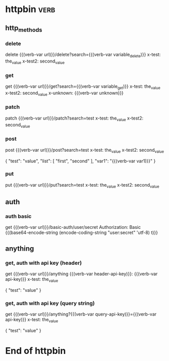* httpbin  :verb:
# A collection to test with httpbin:
# - HTTP methods
# - Authentication
# - Anything.

** http_methods
*** delete
# A DELETE request.
delete {{(verb-var url)}}/delete?search={{(verb-var variable_delete)}}
x-test: the_value
x-test2: second_value
*** get
# A GET request.
get {{(verb-var url)}}/get?search={{(verb-var variable_get)}}
x-test: the_value
x-test2: second_value
x-unknown: {{(verb-var unknown)}}
*** patch
# A PATCH request.
patch {{(verb-var url)}}/patch?search=test
x-test: the_value
x-test2: second_value
*** post
# A POST request.
post {{(verb-var url)}}/post?search=test
x-test: the_value
x-test2: second_value

{
    "test": "value",
    "list": [
        "first",
        "second"
    ],
    "var1": "{{(verb-var var1)}}"
}
*** put
# A PUT request.
put {{(verb-var url)}}/put?search=test
x-test: the_value
x-test2: second_value

** auth
*** auth basic
# A request with HTTP basic authentication.
get {{(verb-var url)}}/basic-auth/user/secret
Authorization: Basic {{(base64-encode-string (encode-coding-string "user:secret" 'utf-8) t)}}

** anything
*** get, auth with api key (header)
# A GET request with API key authentication (sent as HTTP header).
get {{(verb-var url)}}/anything
{{(verb-var header-api-key)}}: {{(verb-var api-key)}}
x-test: the_value

{
    "test": "value"
}
*** get, auth with api key (query string)
# A GET request with API key authentication (sent as query string).
get {{(verb-var url)}}/anything?{{(verb-var query-api-key)}}={{(verb-var api-key)}}
x-test: the_value

{
    "test": "value"
}

* End of httpbin

# Local Variables:
# eval: (verb-mode)
# eval: (verb-set-var "var1" "value1_collection")
# eval: (verb-set-var "url" "https://httpbin.org")
# eval: (verb-set-var "variable_delete" "value_delete")
# eval: (verb-set-var "variable_get" "value_get")
# eval: (verb-set-var "header-api-key" "x-api-key")
# eval: (verb-set-var "query-api-key" "key")
# eval: (verb-set-var "api-key" "my_secret_key")
# eval: (verb-set-var "var1" "value1_env")
# End:
